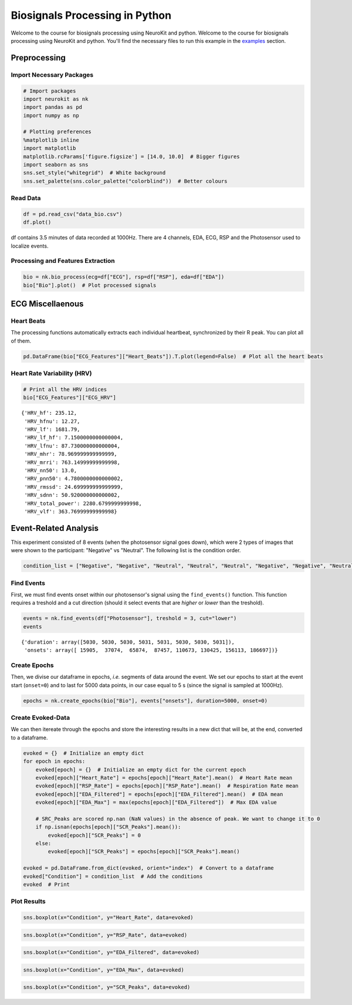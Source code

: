 
Biosignals Processing in Python
===============================

Welcome to the course for biosignals processing using NeuroKit and
python. Welcome to the course for biosignals processing using NeuroKit
and python. You'll find the necessary files to run this example in the
`examples <https://github.com/neuropsychology/NeuroKit.py/tree/master/examples/Bio>`__
section.

Preprocessing
-------------

Import Necessary Packages
~~~~~~~~~~~~~~~~~~~~~~~~~

.. code:: python3

    # Import packages
    import neurokit as nk
    import pandas as pd
    import numpy as np
    
    # Plotting preferences
    %matplotlib inline
    import matplotlib
    matplotlib.rcParams['figure.figsize'] = [14.0, 10.0]  # Bigger figures
    import seaborn as sns
    sns.set_style("whitegrid")  # White background
    sns.set_palette(sns.color_palette("colorblind"))  # Better colours

Read Data
~~~~~~~~~

.. code:: python3

    df = pd.read_csv("data_bio.csv")
    df.plot()








.. image:: img/output_6_1.png


df contains 3.5 minutes of data recorded at 1000Hz. There are 4
channels, EDA, ECG, RSP and the Photosensor used to localize events.

Processing and Features Extraction
~~~~~~~~~~~~~~~~~~~~~~~~~~~~~~~~~~

.. code:: python3

    bio = nk.bio_process(ecg=df["ECG"], rsp=df["RSP"], eda=df["EDA"])
    bio["Bio"].plot()  # Plot processed signals








.. image:: img/output_9_1.png


ECG Miscellaenous
-----------------

Heart Beats
~~~~~~~~~~~

The processing functions automatically extracts each individual
heartbeat, synchronized by their R peak. You can plot all of them.

.. code:: python3

    pd.DataFrame(bio["ECG_Features"]["Heart_Beats"]).T.plot(legend=False)  # Plot all the heart beats








.. image:: img/output_13_1.png


Heart Rate Variability (HRV)
~~~~~~~~~~~~~~~~~~~~~~~~~~~~

.. code:: python3

    # Print all the HRV indices
    bio["ECG_Features"]["ECG_HRV"]




.. parsed-literal::

    {'HRV_hf': 235.12,
     'HRV_hfnu': 12.27,
     'HRV_lf': 1681.79,
     'HRV_lf_hf': 7.1500000000000004,
     'HRV_lfnu': 87.730000000000004,
     'HRV_mhr': 78.969999999999999,
     'HRV_mrri': 763.14999999999998,
     'HRV_nn50': 13.0,
     'HRV_pnn50': 4.7800000000000002,
     'HRV_rmssd': 24.699999999999999,
     'HRV_sdnn': 50.920000000000002,
     'HRV_total_power': 2280.6799999999998,
     'HRV_vlf': 363.76999999999998}



Event-Related Analysis
----------------------

This experiment consisted of 8 events (when the photosensor signal goes
down), which were 2 types of images that were shown to the participant:
"Negative" vs "Neutral". The following list is the condition order.

.. code:: python3

    condition_list = ["Negative", "Negative", "Neutral", "Neutral", "Neutral", "Negative", "Negative", "Neutral"]

Find Events
~~~~~~~~~~~

First, we must find events onset within our photosensor's signal using
the ``find_events()`` function. This function requires a treshold and a
cut direction (should it select events that are *higher* or *lower* than
the treshold).

.. code:: python3

    events = nk.find_events(df["Photosensor"], treshold = 3, cut="lower")
    events




.. parsed-literal::

    {'duration': array([5030, 5030, 5030, 5031, 5031, 5030, 5030, 5031]),
     'onsets': array([ 15905,  37074,  65874,  87457, 110673, 130425, 156113, 186697])}



Create Epochs
~~~~~~~~~~~~~

Then, we divise our dataframe in epochs, *i.e.* segments of data around
the event. We set our epochs to start at the event start (``onset=0``)
and to last for 5000 data points, in our case equal to 5 s (since the
signal is sampled at 1000Hz).

.. code:: python3

    epochs = nk.create_epochs(bio["Bio"], events["onsets"], duration=5000, onset=0)

Create Evoked-Data
~~~~~~~~~~~~~~~~~~

We can then itereate through the epochs and store the interesting
results in a new dict that will be, at the end, converted to a
dataframe.

.. code:: python3

    evoked = {}  # Initialize an empty dict
    for epoch in epochs:
        evoked[epoch] = {}  # Initialize an empty dict for the current epoch
        evoked[epoch]["Heart_Rate"] = epochs[epoch]["Heart_Rate"].mean()  # Heart Rate mean
        evoked[epoch]["RSP_Rate"] = epochs[epoch]["RSP_Rate"].mean()  # Respiration Rate mean
        evoked[epoch]["EDA_Filtered"] = epochs[epoch]["EDA_Filtered"].mean()  # EDA mean
        evoked[epoch]["EDA_Max"] = max(epochs[epoch]["EDA_Filtered"])  # Max EDA value
        
        # SRC_Peaks are scored np.nan (NaN values) in the absence of peak. We want to change it to 0
        if np.isnan(epochs[epoch]["SCR_Peaks"].mean()):
            evoked[epoch]["SCR_Peaks"] = 0
        else:
            evoked[epoch]["SCR_Peaks"] = epochs[epoch]["SCR_Peaks"].mean()
    
    evoked = pd.DataFrame.from_dict(evoked, orient="index")  # Convert to a dataframe
    evoked["Condition"] = condition_list  # Add the conditions
    evoked  # Print




.. raw:: html

    <div>
    <table border="1" class="dataframe">
      <thead>
        <tr style="text-align: right;">
          <th></th>
          <th>EDA_Max</th>
          <th>Heart_Rate</th>
          <th>SCR_Peaks</th>
          <th>EDA_Filtered</th>
          <th>RSP_Rate</th>
          <th>Condition</th>
        </tr>
      </thead>
      <tbody>
        <tr>
          <th>0</th>
          <td>2.904791</td>
          <td>76.692448</td>
          <td>0.002233</td>
          <td>1.119592</td>
          <td>9.899207</td>
          <td>Negative</td>
        </tr>
        <tr>
          <th>1</th>
          <td>1.401832</td>
          <td>77.758983</td>
          <td>0.001362</td>
          <td>0.228276</td>
          <td>15.088623</td>
          <td>Negative</td>
        </tr>
        <tr>
          <th>2</th>
          <td>0.333022</td>
          <td>86.674810</td>
          <td>0.000000</td>
          <td>0.170198</td>
          <td>12.570695</td>
          <td>Neutral</td>
        </tr>
        <tr>
          <th>3</th>
          <td>0.617933</td>
          <td>71.802572</td>
          <td>0.000000</td>
          <td>0.289176</td>
          <td>17.845710</td>
          <td>Neutral</td>
        </tr>
        <tr>
          <th>4</th>
          <td>1.120845</td>
          <td>72.209853</td>
          <td>0.000000</td>
          <td>0.700019</td>
          <td>15.900692</td>
          <td>Neutral</td>
        </tr>
        <tr>
          <th>5</th>
          <td>2.199279</td>
          <td>79.131237</td>
          <td>0.001678</td>
          <td>1.128347</td>
          <td>16.889012</td>
          <td>Negative</td>
        </tr>
        <tr>
          <th>6</th>
          <td>3.707069</td>
          <td>80.894028</td>
          <td>0.002566</td>
          <td>1.398594</td>
          <td>17.058186</td>
          <td>Negative</td>
        </tr>
        <tr>
          <th>7</th>
          <td>3.543960</td>
          <td>81.304369</td>
          <td>0.000000</td>
          <td>2.009089</td>
          <td>15.289368</td>
          <td>Neutral</td>
        </tr>
      </tbody>
    </table>
    </div>



Plot Results
~~~~~~~~~~~~

.. code:: python3

    sns.boxplot(x="Condition", y="Heart_Rate", data=evoked)







.. image:: img/output_29_1.png


.. code:: python3

    sns.boxplot(x="Condition", y="RSP_Rate", data=evoked)








.. image:: img/output_30_1.png


.. code:: python3

    sns.boxplot(x="Condition", y="EDA_Filtered", data=evoked)








.. image:: img/output_31_1.png


.. code:: python3

    sns.boxplot(x="Condition", y="EDA_Max", data=evoked)







.. image:: img/output_32_1.png


.. code:: python3

    sns.boxplot(x="Condition", y="SCR_Peaks", data=evoked)






.. image:: img/output_33_1.png


